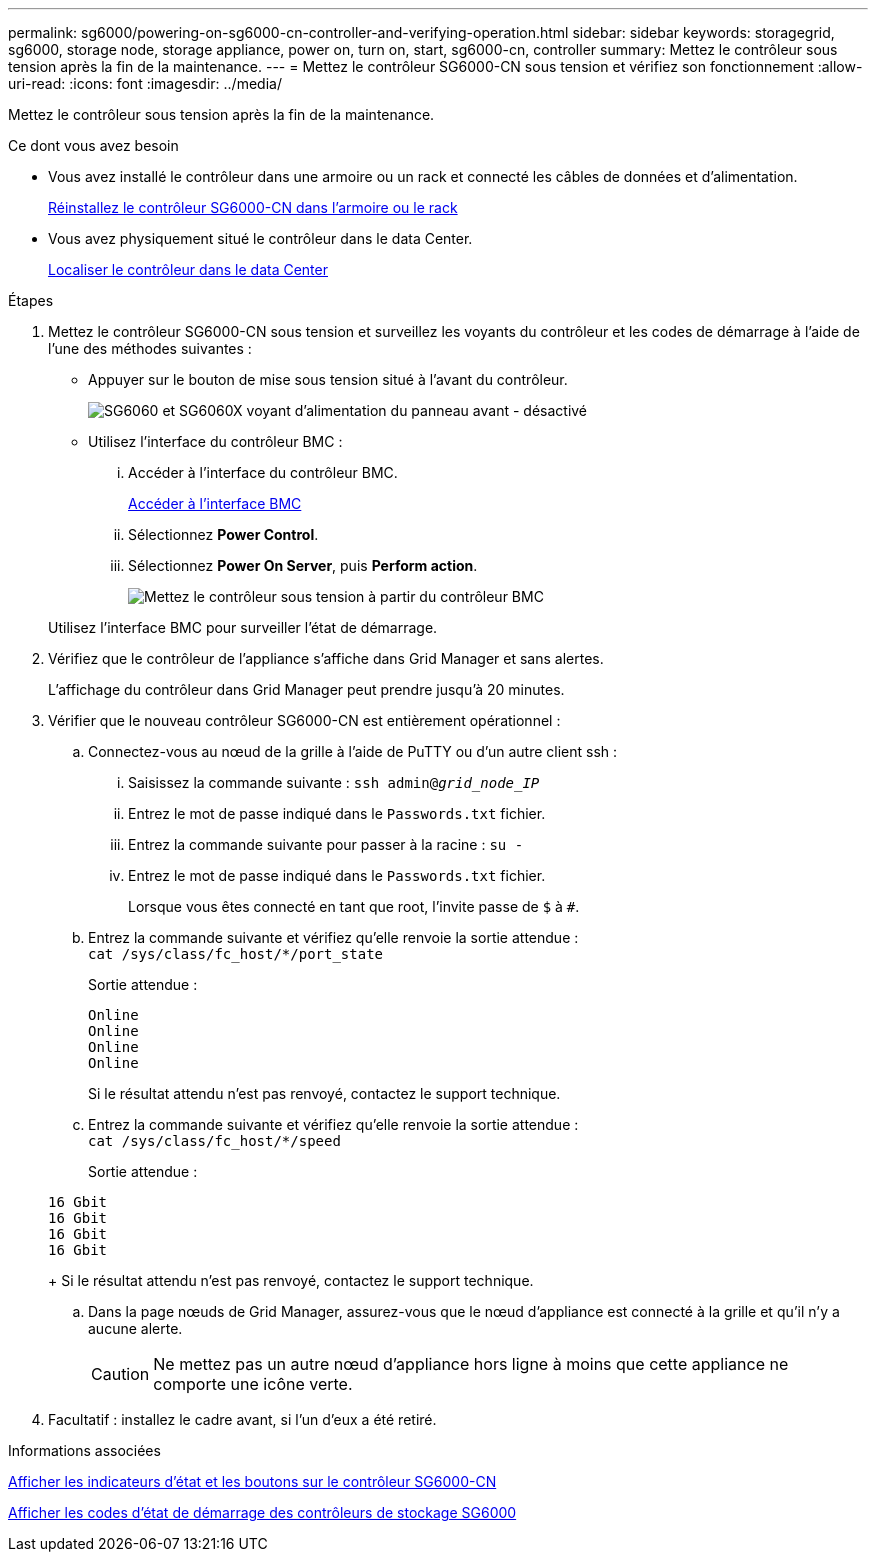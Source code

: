 ---
permalink: sg6000/powering-on-sg6000-cn-controller-and-verifying-operation.html 
sidebar: sidebar 
keywords: storagegrid, sg6000, storage node, storage appliance, power on, turn on, start, sg6000-cn, controller 
summary: Mettez le contrôleur sous tension après la fin de la maintenance. 
---
= Mettez le contrôleur SG6000-CN sous tension et vérifiez son fonctionnement
:allow-uri-read: 
:icons: font
:imagesdir: ../media/


[role="lead"]
Mettez le contrôleur sous tension après la fin de la maintenance.

.Ce dont vous avez besoin
* Vous avez installé le contrôleur dans une armoire ou un rack et connecté les câbles de données et d'alimentation.
+
xref:reinstalling-sg6000-cn-controller-into-cabinet-or-rack.adoc[Réinstallez le contrôleur SG6000-CN dans l'armoire ou le rack]

* Vous avez physiquement situé le contrôleur dans le data Center.
+
xref:locating-controller-in-data-center.adoc[Localiser le contrôleur dans le data Center]



.Étapes
. Mettez le contrôleur SG6000-CN sous tension et surveillez les voyants du contrôleur et les codes de démarrage à l'aide de l'une des méthodes suivantes :
+
** Appuyer sur le bouton de mise sous tension situé à l'avant du contrôleur.
+
image::../media/sg6060_front_panel_power_led_off.jpg[SG6060 et SG6060X voyant d'alimentation du panneau avant - désactivé]

** Utilisez l'interface du contrôleur BMC :
+
... Accéder à l'interface du contrôleur BMC.
+
xref:accessing-bmc-interface-sg6000.adoc[Accéder à l'interface BMC]

... Sélectionnez *Power Control*.
... Sélectionnez *Power On Server*, puis *Perform action*.
+
image::../media/sg6060_power_on_from_bmc.png[Mettez le contrôleur sous tension à partir du contrôleur BMC]

+
Utilisez l'interface BMC pour surveiller l'état de démarrage.





. Vérifiez que le contrôleur de l'appliance s'affiche dans Grid Manager et sans alertes.
+
L'affichage du contrôleur dans Grid Manager peut prendre jusqu'à 20 minutes.

. Vérifier que le nouveau contrôleur SG6000-CN est entièrement opérationnel :
+
.. Connectez-vous au nœud de la grille à l'aide de PuTTY ou d'un autre client ssh :
+
... Saisissez la commande suivante : `ssh admin@_grid_node_IP_`
... Entrez le mot de passe indiqué dans le `Passwords.txt` fichier.
... Entrez la commande suivante pour passer à la racine : `su -`
... Entrez le mot de passe indiqué dans le `Passwords.txt` fichier.
+
Lorsque vous êtes connecté en tant que root, l'invite passe de `$` à `#`.



.. Entrez la commande suivante et vérifiez qu'elle renvoie la sortie attendue : +
`cat /sys/class/fc_host/*/port_state`
+
Sortie attendue :

+
[listing]
----
Online
Online
Online
Online
----
+
Si le résultat attendu n'est pas renvoyé, contactez le support technique.

.. Entrez la commande suivante et vérifiez qu'elle renvoie la sortie attendue : +
`cat /sys/class/fc_host/*/speed`
+
Sortie attendue :

+
[listing]
----
16 Gbit
16 Gbit
16 Gbit
16 Gbit
----
+
Si le résultat attendu n'est pas renvoyé, contactez le support technique.

.. Dans la page nœuds de Grid Manager, assurez-vous que le nœud d'appliance est connecté à la grille et qu'il n'y a aucune alerte.
+

CAUTION: Ne mettez pas un autre nœud d'appliance hors ligne à moins que cette appliance ne comporte une icône verte.



. Facultatif : installez le cadre avant, si l'un d'eux a été retiré.


.Informations associées
xref:viewing-status-indicators-and-buttons-on-sg6000-cn-controller.adoc[Afficher les indicateurs d'état et les boutons sur le contrôleur SG6000-CN]

xref:viewing-boot-up-status-codes-for-sg6000-storage-controllers.adoc[Afficher les codes d'état de démarrage des contrôleurs de stockage SG6000]
